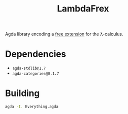 #+title: LambdaFrex

Agda library encoding a [[][free extension]] for the λ-calculus.

* Dependencies

- ~agda-stdlib@1.7~
- ~agda-categories@0.1.7~

* Building

#+begin_src sh
agda -I. Everything.agda
#+end_src

